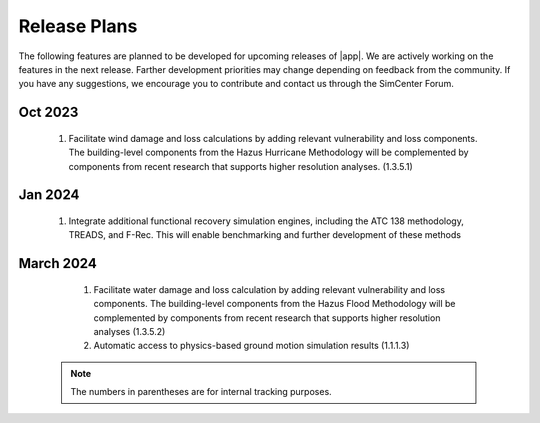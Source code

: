 .. _lbl-future_pbe:

.. role:: blue

*************
Release Plans
*************

The following features are planned to be developed for upcoming releases of |app|. We are actively working on the features in the next release. Farther development priorities may change depending on feedback from the community. If you have any suggestions, we encourage you to contribute and contact us through the SimCenter Forum.
   
Oct 2023
--------

    #. Facilitate wind damage and loss calculations by adding relevant vulnerability and loss components. The building-level components from the Hazus Hurricane Methodology will be complemented by components from recent research that supports higher resolution analyses. (1.3.5.1)

Jan 2024
--------

    #. Integrate additional functional recovery simulation engines, including the ATC 138 methodology, TREADS, and F-Rec. This will enable benchmarking and further development of these methods
	
	
March 2024
----------

   #. Facilitate water damage and loss calculation by adding relevant vulnerability and loss components. The building-level components from the Hazus Flood Methodology will be complemented by components from recent research that supports higher resolution analyses (1.3.5.2)
   #. Automatic access to physics-based ground motion simulation results (1.1.1.3)

 .. note::

    The numbers in parentheses are for internal tracking purposes.
